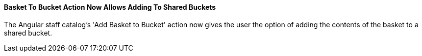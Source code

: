 Basket To Bucket Action Now Allows Adding To Shared Buckets
^^^^^^^^^^^^^^^^^^^^^^^^^^^^^^^^^^^^^^^^^^^^^^^^^^^^^^^^^^^
The Angular staff catalog's 'Add Basket to Bucket' action now
gives the user the option of adding the contents of the basket
to a shared bucket.

